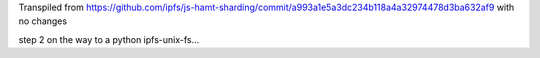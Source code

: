 Transpiled from https://github.com/ipfs/js-hamt-sharding/commit/a993a1e5a3dc234b118a4a32974478d3ba632af9 with no changes

step 2 on the way to a python ipfs-unix-fs...
